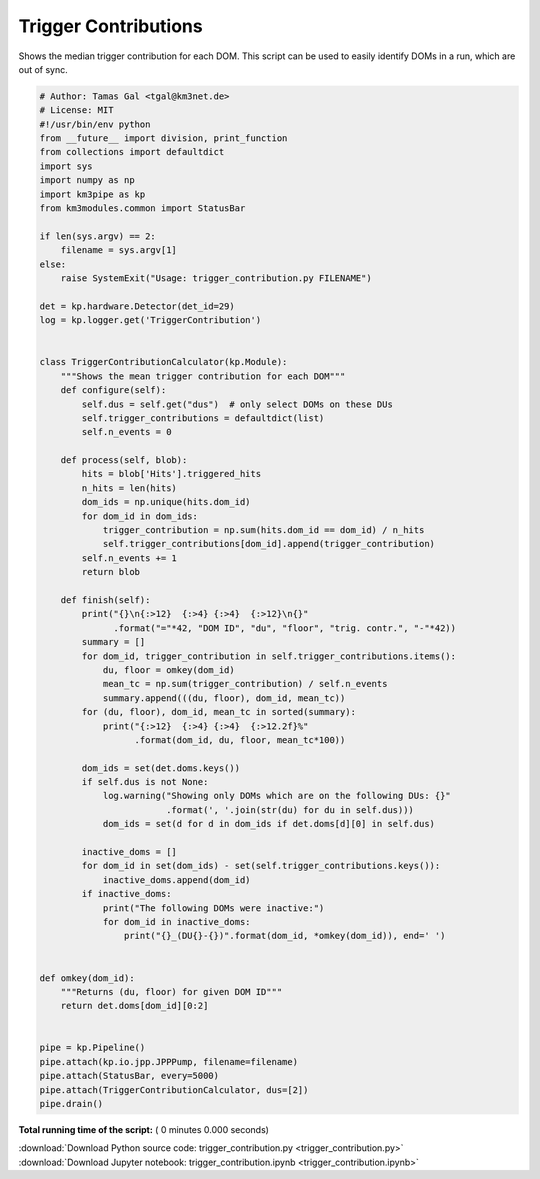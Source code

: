 

.. _sphx_glr_auto_examples_offline_analysis_trigger_contribution.py:


=====================
Trigger Contributions
=====================

Shows the median trigger contribution for each DOM.
This script can be used to easily identify DOMs in a run, which are out
of sync.




.. code-block:: python

    # Author: Tamas Gal <tgal@km3net.de>
    # License: MIT
    #!/usr/bin/env python
    from __future__ import division, print_function
    from collections import defaultdict
    import sys
    import numpy as np
    import km3pipe as kp
    from km3modules.common import StatusBar

    if len(sys.argv) == 2:
        filename = sys.argv[1]
    else:
        raise SystemExit("Usage: trigger_contribution.py FILENAME")

    det = kp.hardware.Detector(det_id=29)
    log = kp.logger.get('TriggerContribution')


    class TriggerContributionCalculator(kp.Module):
        """Shows the mean trigger contribution for each DOM"""
        def configure(self):
            self.dus = self.get("dus")  # only select DOMs on these DUs
            self.trigger_contributions = defaultdict(list)
            self.n_events = 0

        def process(self, blob):
            hits = blob['Hits'].triggered_hits
            n_hits = len(hits)
            dom_ids = np.unique(hits.dom_id)
            for dom_id in dom_ids:
                trigger_contribution = np.sum(hits.dom_id == dom_id) / n_hits
                self.trigger_contributions[dom_id].append(trigger_contribution)
            self.n_events += 1
            return blob

        def finish(self):
            print("{}\n{:>12}  {:>4} {:>4}  {:>12}\n{}"
                  .format("="*42, "DOM ID", "du", "floor", "trig. contr.", "-"*42))
            summary = []
            for dom_id, trigger_contribution in self.trigger_contributions.items():
                du, floor = omkey(dom_id)
                mean_tc = np.sum(trigger_contribution) / self.n_events
                summary.append(((du, floor), dom_id, mean_tc))
            for (du, floor), dom_id, mean_tc in sorted(summary):
                print("{:>12}  {:>4} {:>4}  {:>12.2f}%"
                      .format(dom_id, du, floor, mean_tc*100))

            dom_ids = set(det.doms.keys())
            if self.dus is not None:
                log.warning("Showing only DOMs which are on the following DUs: {}"
                            .format(', '.join(str(du) for du in self.dus)))
                dom_ids = set(d for d in dom_ids if det.doms[d][0] in self.dus)

            inactive_doms = []
            for dom_id in set(dom_ids) - set(self.trigger_contributions.keys()):
                inactive_doms.append(dom_id)
            if inactive_doms:
                print("The following DOMs were inactive:")
                for dom_id in inactive_doms:
                    print("{}_(DU{}-{})".format(dom_id, *omkey(dom_id)), end=' ')


    def omkey(dom_id):
        """Returns (du, floor) for given DOM ID"""
        return det.doms[dom_id][0:2]


    pipe = kp.Pipeline()
    pipe.attach(kp.io.jpp.JPPPump, filename=filename)
    pipe.attach(StatusBar, every=5000)
    pipe.attach(TriggerContributionCalculator, dus=[2])
    pipe.drain()

**Total running time of the script:** ( 0 minutes  0.000 seconds)



.. container:: sphx-glr-footer


  .. container:: sphx-glr-download

     :download:`Download Python source code: trigger_contribution.py <trigger_contribution.py>`



  .. container:: sphx-glr-download

     :download:`Download Jupyter notebook: trigger_contribution.ipynb <trigger_contribution.ipynb>`

.. rst-class:: sphx-glr-signature

    `Generated by Sphinx-Gallery <https://sphinx-gallery.readthedocs.io>`_
